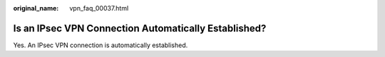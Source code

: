 :original_name: vpn_faq_00037.html

.. _vpn_faq_00037:

Is an IPsec VPN Connection Automatically Established?
=====================================================

Yes. An IPsec VPN connection is automatically established.
